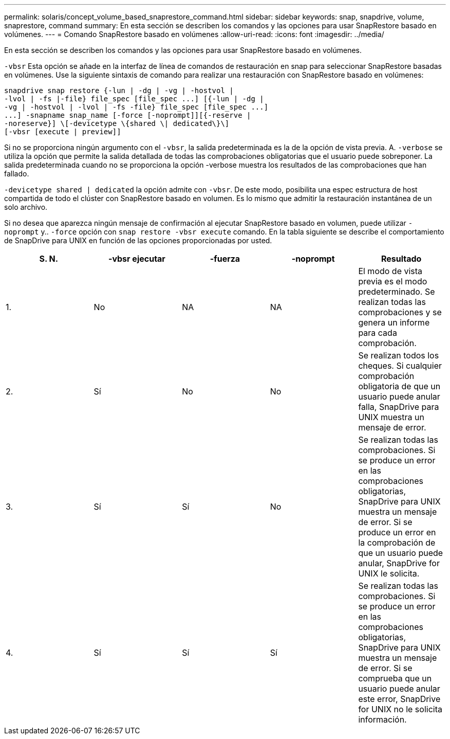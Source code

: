 ---
permalink: solaris/concept_volume_based_snaprestore_command.html 
sidebar: sidebar 
keywords: snap, snapdrive, volume, snaprestore, command 
summary: En esta sección se describen los comandos y las opciones para usar SnapRestore basado en volúmenes. 
---
= Comando SnapRestore basado en volúmenes
:allow-uri-read: 
:icons: font
:imagesdir: ../media/


[role="lead"]
En esta sección se describen los comandos y las opciones para usar SnapRestore basado en volúmenes.

`-vbsr` Esta opción se añade en la interfaz de línea de comandos de restauración en snap para seleccionar SnapRestore basadas en volúmenes. Use la siguiente sintaxis de comando para realizar una restauración con SnapRestore basado en volúmenes:

[listing]
----
snapdrive snap restore {-lun | -dg | -vg | -hostvol |
-lvol | -fs |-file} file_spec [file_spec ...] [{-lun | -dg |
-vg | -hostvol | -lvol | -fs -file} file_spec [file_spec ...]
...] -snapname snap_name [-force [-noprompt]][{-reserve |
-noreserve}] \[-devicetype \{shared \| dedicated\}\]
[-vbsr [execute | preview]]
----
Si no se proporciona ningún argumento con el `-vbsr`, la salida predeterminada es la de la opción de vista previa. A. `-verbose` se utiliza la opción que permite la salida detallada de todas las comprobaciones obligatorias que el usuario puede sobreponer. La salida predeterminada cuando no se proporciona la opción -verbose muestra los resultados de las comprobaciones que han fallado.

`-devicetype shared | dedicated` la opción admite con `-vbsr`. De este modo, posibilita una espec estructura de host compartida de todo el clúster con SnapRestore basado en volumen. Es lo mismo que admitir la restauración instantánea de un solo archivo.

Si no desea que aparezca ningún mensaje de confirmación al ejecutar SnapRestore basado en volumen, puede utilizar `-noprompt` y.. `-force` opción con `snap restore -vbsr execute` comando. En la tabla siguiente se describe el comportamiento de SnapDrive para UNIX en función de las opciones proporcionadas por usted.

|===
| S. N. | -vbsr ejecutar | -fuerza | -noprompt | Resultado 


 a| 
1.
 a| 
No
 a| 
NA
 a| 
NA
 a| 
El modo de vista previa es el modo predeterminado. Se realizan todas las comprobaciones y se genera un informe para cada comprobación.



 a| 
2.
 a| 
Sí
 a| 
No
 a| 
No
 a| 
Se realizan todos los cheques. Si cualquier comprobación obligatoria de que un usuario puede anular falla, SnapDrive para UNIX muestra un mensaje de error.



 a| 
3.
 a| 
Sí
 a| 
Sí
 a| 
No
 a| 
Se realizan todas las comprobaciones. Si se produce un error en las comprobaciones obligatorias, SnapDrive para UNIX muestra un mensaje de error. Si se produce un error en la comprobación de que un usuario puede anular, SnapDrive for UNIX le solicita.



 a| 
4.
 a| 
Sí
 a| 
Sí
 a| 
Sí
 a| 
Se realizan todas las comprobaciones. Si se produce un error en las comprobaciones obligatorias, SnapDrive para UNIX muestra un mensaje de error. Si se comprueba que un usuario puede anular este error, SnapDrive for UNIX no le solicita información.

|===